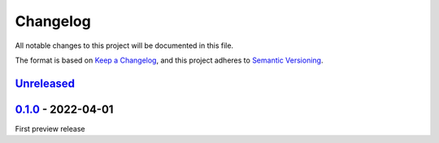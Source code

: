 .. _changelog:

Changelog
=========

All notable changes to this project will be documented in this file.

The format is based on `Keep a Changelog <https://keepachangelog.com/en/1.0.0/>`_\ ,
and this project adheres to `Semantic Versioning <https://semver.org/spec/v2.0.0.html>`_.

`Unreleased <https://github.com/brotkrueml/typo3-matomo-widgets/compare/v0.1.0...HEAD>`_
--------------------------------------------------------------------------------------------

`0.1.0 <https://github.com/brotkrueml/typo3-matomo-widgets/releases/tag/v0.1.0>`_ - 2022-04-01
--------------------------------------------------------------------------------------------------

First preview release
